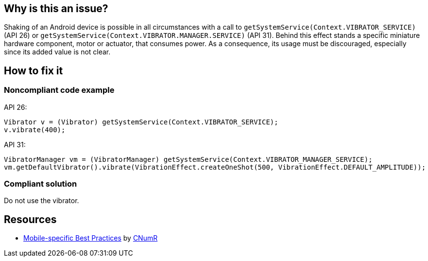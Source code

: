 :!sectids:

== Why is this an issue?

Shaking of an Android device is possible in all circumstances with a call to `getSystemService(Context.VIBRATOR_SERVICE)` (API 26) or `getSystemService(Context.VIBRATOR.MANAGER.SERVICE)` (API 31).
    Behind this effect stands a specific miniature hardware component, motor or actuator, that consumes power.
    As a consequence, its usage must be discouraged, especially since its added value is not clear.

== How to fix it
=== Noncompliant code example

API 26:
```java
Vibrator v = (Vibrator) getSystemService(Context.VIBRATOR_SERVICE);
v.vibrate(400);
```

API 31:
```java
VibratorManager vm = (VibratorManager) getSystemService(Context.VIBRATOR_MANAGER_SERVICE);
vm.getDefaultVibrator().vibrate(VibrationEffect.createOneShot(500, VibrationEffect.DEFAULT_AMPLITUDE));
```

=== Compliant solution

Do not use the vibrator.

== Resources

- https://github.com/cnumr/best-practices-mobile[Mobile-specific Best Practices] by https://collectif.greenit.fr/index_en.html[CNumR]
